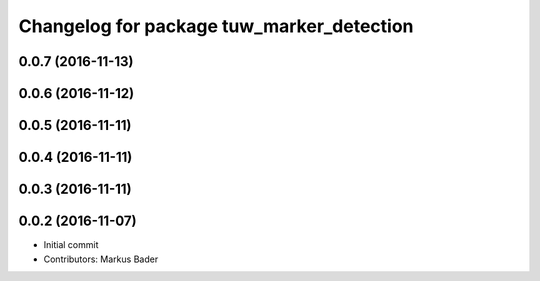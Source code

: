 ^^^^^^^^^^^^^^^^^^^^^^^^^^^^^^^^^^^^^^^^^^
Changelog for package tuw_marker_detection
^^^^^^^^^^^^^^^^^^^^^^^^^^^^^^^^^^^^^^^^^^

0.0.7 (2016-11-13)
------------------

0.0.6 (2016-11-12)
------------------

0.0.5 (2016-11-11)
------------------

0.0.4 (2016-11-11)
------------------

0.0.3 (2016-11-11)
------------------

0.0.2 (2016-11-07)
------------------
* Initial commit
* Contributors: Markus Bader
